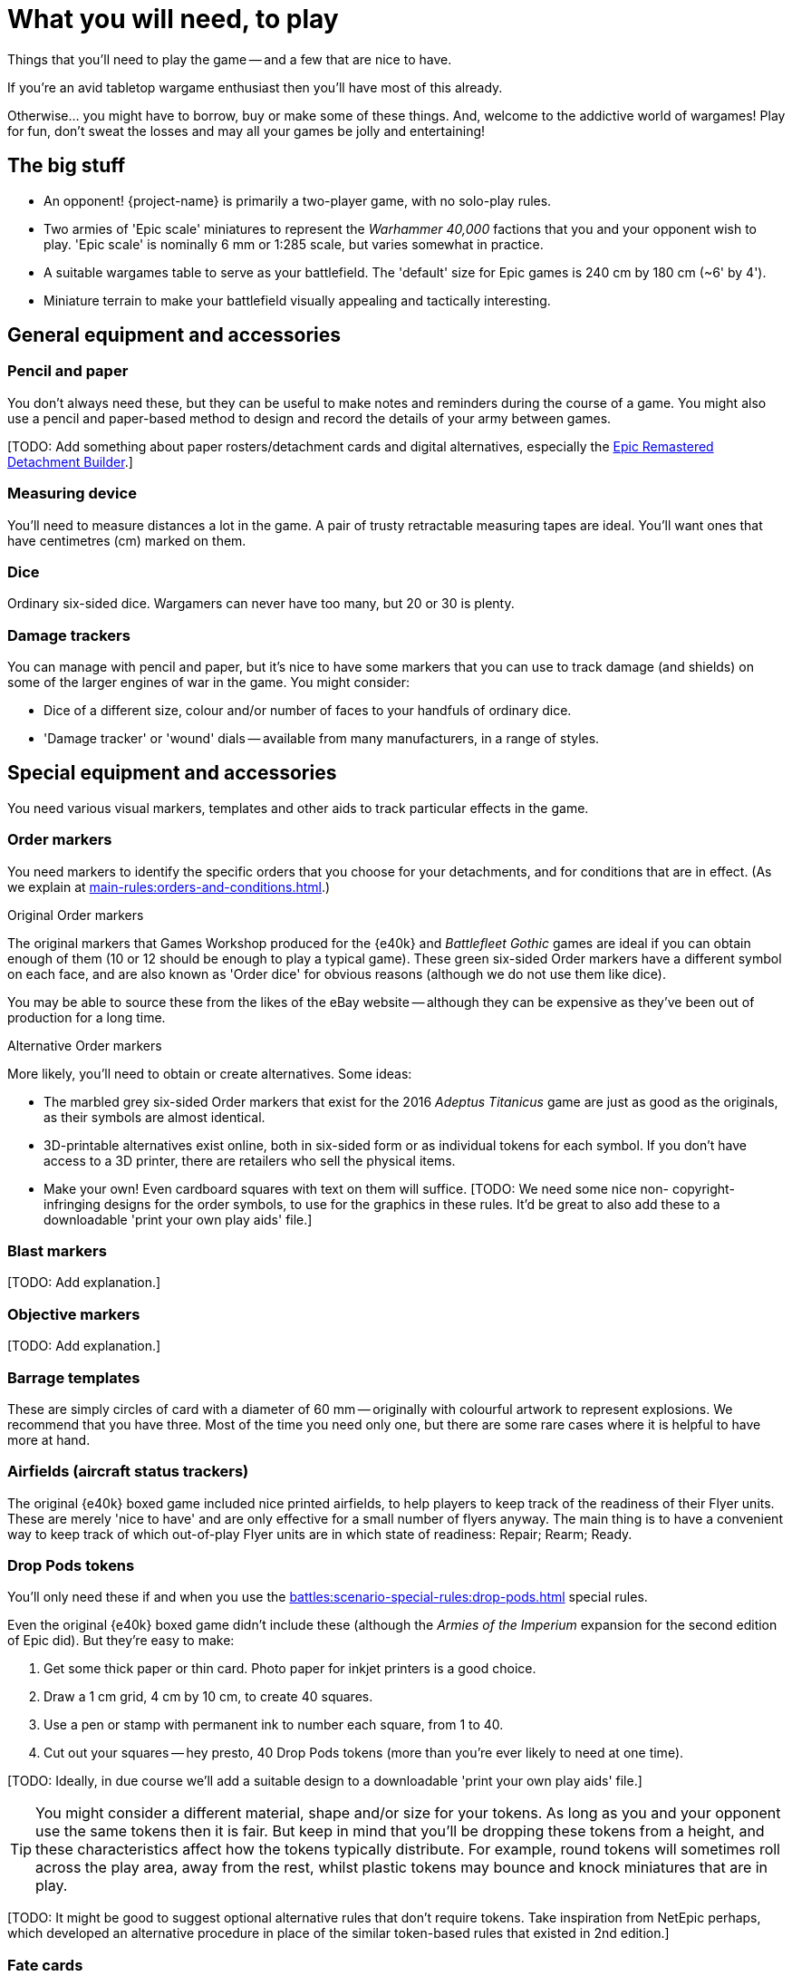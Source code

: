 = What you will need, to play
:page-toclevels: 1

Things that you'll need to play the game -- and a few that are nice to have.

If you're an avid tabletop wargame enthusiast then you'll have most of this already.

Otherwise... you might have to borrow, buy or make some of these things.
And, welcome to the addictive world of wargames!
Play for fun, don't sweat the losses and may all your games be jolly and entertaining!

== The big stuff

* An opponent!
{project-name} is primarily a two-player game, with no solo-play rules.
* Two armies of 'Epic scale' miniatures to represent the _Warhammer 40,000_ factions that you and your opponent wish to play.
'Epic scale' is nominally 6 mm or 1:285 scale, but varies somewhat in practice.
* A suitable wargames table to serve as your battlefield.
The 'default' size for Epic games is 240 cm by 180 cm (~6' by 4').
* Miniature terrain to make your battlefield visually appealing and tactically interesting.

== General equipment and accessories

=== Pencil and paper

You don't always need these, but they can be useful to make notes and reminders during the course of a game.
You might also use a pencil and paper-based method to design and record the details of your army between games.

{blank}[TODO: Add something about paper rosters/detachment cards and digital alternatives, especially the link:https://builder.epicremastered.com[Epic Remastered Detachment Builder^].]

=== Measuring device

You'll need to measure distances a lot in the game.
A pair of trusty retractable measuring tapes are ideal.
You'll want ones that have centimetres (cm) marked on them. 

=== Dice

Ordinary six-sided dice.
Wargamers can never have too many, but 20 or 30 is plenty.

=== Damage trackers

You can manage with pencil and paper, but it's nice to have some markers that you can use to track damage (and shields) on some of the larger engines of war in the game.
You might consider:

* Dice of a different size, colour and/or number of faces to your handfuls of ordinary dice.
* 'Damage tracker' or 'wound' dials -- available from many manufacturers, in a range of styles.

== Special equipment and accessories

You need various visual markers, templates and other aids to track particular effects in the game.

=== Order markers

You need markers to identify the specific orders that you choose for your detachments, and for conditions that are in effect.
(As we explain at xref:main-rules:orders-and-conditions.adoc[].)

.Original Order markers
The original markers that Games Workshop produced for the {e40k} and _Battlefleet Gothic_ games are ideal if you can obtain enough of them (10 or 12 should be enough to play a typical game).
These green six-sided Order markers have a different symbol on each face, and are also known as 'Order dice' for obvious reasons (although we do not use them like dice).

You may be able to source these from the likes of the eBay website -- although they can be expensive as they've been out of production for a long time.

.Alternative Order markers
More likely, you'll need to obtain or create alternatives.
Some ideas:

* The marbled grey six-sided Order markers that exist for the 2016 _Adeptus Titanicus_ game are just as good as the originals, as their symbols are almost identical.
* 3D-printable alternatives exist online, both in six-sided form or as individual tokens for each symbol.
If you don't have access to a 3D printer, there are retailers who sell the physical items.
* Make your own!
Even cardboard squares with text on them will suffice.
{blank}[TODO: We need some nice non- copyright-infringing designs for the order symbols, to use for the graphics in these rules. It'd be great to also add these to a downloadable 'print your own play aids' file.]

=== Blast markers

{blank}[TODO: Add explanation.]

=== Objective markers

{blank}[TODO: Add explanation.]

[[barrage-templates]]
=== Barrage templates

These are simply circles of card with a diameter of 60 mm -- originally with colourful artwork to represent explosions.
We recommend that you have three.
Most of the time you need only one, but there are some rare cases where it is helpful to have more at hand.

=== Airfields (aircraft status trackers)

The original {e40k} boxed game included nice printed airfields, to help players to keep track of the readiness of their Flyer units.
These are merely 'nice to have' and are only effective for a small number of flyers anyway.
The main thing is to have a convenient way to keep track of which out-of-play Flyer units are in which state of readiness: Repair; Rearm; Ready.

[[drop-pods-tokens]]
=== Drop Pods tokens

You'll only need these if and when you use the xref:battles:scenario-special-rules:drop-pods.adoc[] special rules.

Even the original {e40k} boxed game didn't include these (although the _Armies of the Imperium_ expansion for the second edition of Epic did).
But they're easy to make:

. Get some thick paper or thin card.
Photo paper for inkjet printers is a good choice.
. Draw a 1 cm grid, 4 cm by 10 cm, to create 40 squares.
. Use a pen or stamp with permanent ink to number each square, from 1 to 40.
. Cut out your squares -- hey presto, 40 Drop Pods tokens (more than you're ever likely to need at one time).

{blank}[TODO: Ideally, in due course we'll add a suitable design to a downloadable 'print your own play aids' file.]

TIP: You might consider a different material, shape and/or size for your tokens.
As long as you and your opponent use the same tokens then it is fair.
But keep in mind that you'll be dropping these tokens from a height, and these characteristics affect how the tokens typically distribute.
For example, round tokens will sometimes roll across the play area, away from the rest, whilst plastic tokens may bounce and knock miniatures that are in play.

{blank}[TODO: It might be good to suggest optional alternative rules that don't require tokens. Take inspiration from NetEpic perhaps, which developed an alternative procedure in place of the similar token-based rules that existed in 2nd edition.]

=== Fate cards

{blank}[TODO: Add explanation, and link to new Fate cards content when it is ready.]

.Under development
****
We don't have Remastered versions yet, but you can get redrawn versions of the original Fate cards at link:https://thehobby.zone/resources/e40k-compendium/Content/More/FurtherResources.htm[Epic 40,000 Compendium -- Further resources^] (external URL).]
****

=== Reference sheets

{blank}[TODO: Add explanation, and link to new reference sheets when they are available.]

.Under development
****
We don't have Remastered versions yet, but you can refer to xref:more:quick-reference.adoc[].Or, you can get redrawn versions of the original reference sheets at link:https://thehobby.zone/resources/e40k-compendium/Content/More/FurtherResources.htm[Epic 40,000 Compendium -- Further resources^] (external URL).]
****